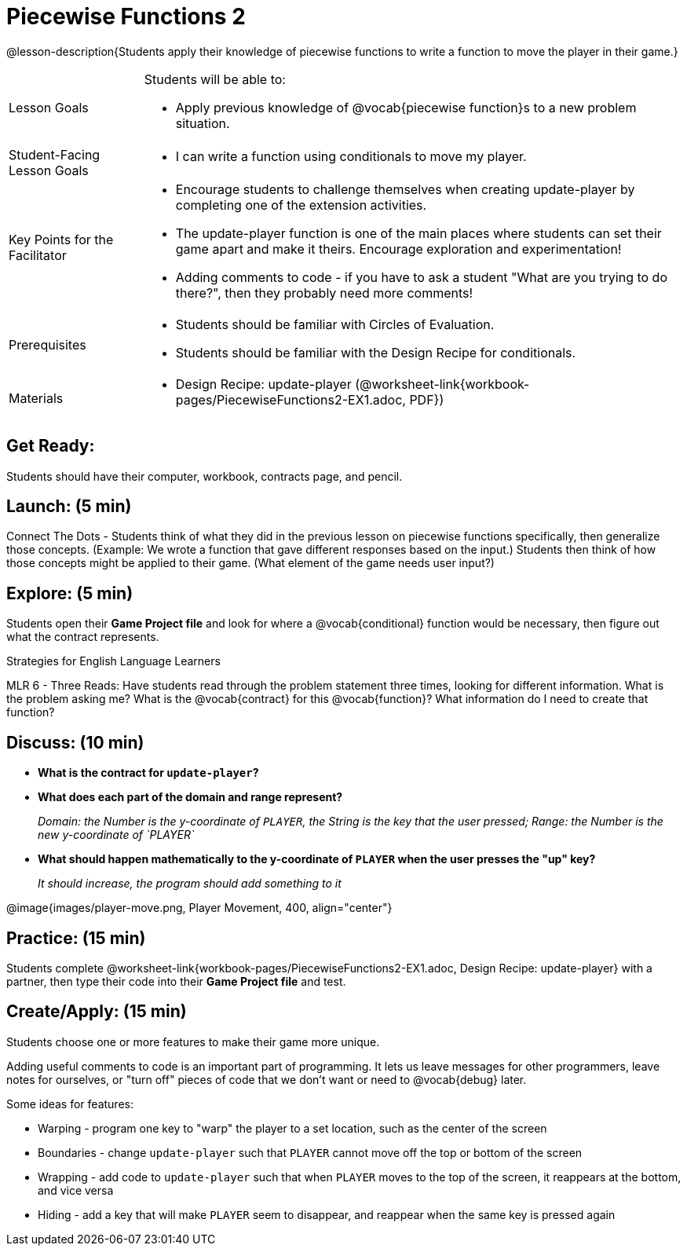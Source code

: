 = Piecewise Functions 2 

@lesson-description{Students apply their knowledge of piecewise functions to write a function to move the player in their game.}


[.left-header,cols="20a,80a", stripes=none]
|===
|Lesson Goals
|Students will be able to:

* Apply previous knowledge of @vocab{piecewise function}s to a new problem situation.

|Student-Facing Lesson Goals
|
* I can write a function using conditionals to move my player.

|Key Points for the Facilitator
|
* Encourage students to challenge themselves when creating update-player by completing one of the extension activities.
* The update-player function is one of the main places where students can set their game apart and make it theirs.  Encourage exploration and experimentation!
* Adding comments to code - if you have to ask a student "What are you trying to do there?", then they probably need more comments!  

|Prerequisites
|
* Students should be familiar with Circles of Evaluation.
* Students should be familiar with the Design Recipe for conditionals.

|Materials
|
ifeval::["{proglang}" == "wescheme"]
* Lesson slides template (@link{https://docs.google.com/presentation/d/1u0Zg-ErvH4ICRewgDeT42hnWngMrxPM1QwGSm8_FW-E/edit?usp=sharing, Google Slides})
endif::[]
ifeval::["{proglang}" == "pyret"]
* Lesson slides template (@link{https://drive.google.com/open?id=1p5gSt0ic3HC8oSltN_wSfqochw-eGUa_W2Ag56mEfpw, Google Slides})
endif::[]

* Design Recipe: update-player (@worksheet-link{workbook-pages/PiecewiseFunctions2-EX1.adoc, PDF})
|===


== Get Ready:

Students should have their computer, workbook, contracts page, and pencil.

== Launch: (5 min)

Connect The Dots - Students think of what they did in the previous lesson on piecewise functions specifically, then generalize those concepts. (Example: We wrote a function that gave different responses based on the input.)  Students then think of how those concepts might be applied to their game.  (What element of the game needs user input?) 
  

== Explore: (5 min)

Students open their *Game Project file* and look for where a @vocab{conditional} function would be necessary, then figure out what the contract represents.  

[.strategy-box]
.Strategies for English Language Learners
****
MLR 6 - Three Reads: Have students read through the problem statement three times, looking for different information.  What is the problem asking me?  What is the @vocab{contract} for this @vocab{function}?  What information do I need to create that function?
****

== Discuss: (10 min)

* *What is the contract for `update-player`?*
+
ifeval::["{proglang}" == "wescheme"]
_``update-player: Number String -> Number``_
endif::[]
ifeval::["{proglang}" == "pyret"]
_``update-player: Number, String -> Number``_
endif::[]
* *What does each part of the domain and range represent?*
+
_Domain: the Number is the y-coordinate of `PLAYER`, the String is the key that the user pressed; Range: the Number is the new y-coordinate of `PLAYER`_
* *What should happen mathematically to the y-coordinate of `PLAYER` when the user presses the "up" key?*
+
_It should increase, the program should add something to it_

@image{images/player-move.png, Player Movement, 400, align="center"}

== Practice: (15 min) 

Students complete @worksheet-link{workbook-pages/PiecewiseFunctions2-EX1.adoc, Design Recipe: update-player} with a partner, then type their code into their *Game Project file* and test.  

== Create/Apply: (15 min)

Students choose one or more features to make their game more unique. 

ifeval::["{proglang}" == "wescheme"]
Reminder: Use `;` to add comments to code! +
endif::[]
ifeval::["{proglang}" == "pyret"]
Reminder: Use `#` to add comments to code! +
endif::[]
Adding useful comments to code is an important part of programming. It lets us leave messages for other programmers, leave notes for ourselves, or "turn off" pieces of code that we don't want or need to @vocab{debug} later.

Some ideas for features:

* Warping - program one key to "warp" the player to a set location, such as the center of the screen
* Boundaries - change `update-player` such that `PLAYER` cannot move off the top or bottom of the screen 
* Wrapping - add code to `update-player` such that when `PLAYER` moves to the top of the screen, it reappears at the bottom, and vice versa
* Hiding - add a key that will make `PLAYER` seem to disappear, and reappear when the same key is pressed again
